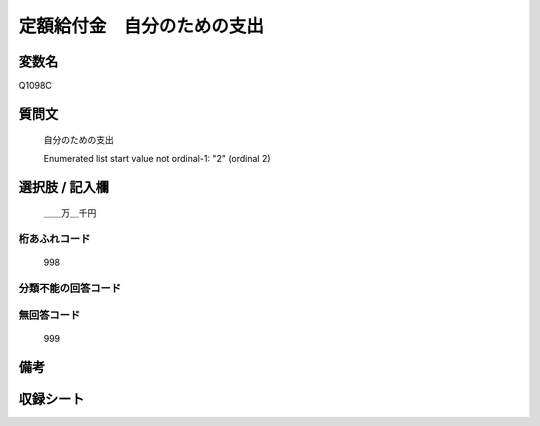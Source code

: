 .. title:: Q1098C
.. rst-cllass:: item
====================================================================================================
定額給付金　自分のための支出
====================================================================================================

.. rst-class:: varname
変数名
==================

Q1098C

.. rst-class:: question
質問文
==================


   自分のための支出


   Enumerated list start value not ordinal-1: "2" (ordinal 2)



.. rst-class:: answer
選択肢 / 記入欄
======================

  ＿＿万＿千円



.. rst-class:: overflow
桁あふれコード
-------------------------------
  998


.. rst-class:: not_available
分類不能の回答コード
-------------------------------------
  


.. rst-class:: not_available
無回答コード
-------------------------------------
  999


.. rst-class:: bikou
備考
==================



.. rst-class:: include_sheet
収録シート
=======================================
.. hlist::
   :columns: 3
   
   
   * p17_3
   
   


.. index:: Q1098C